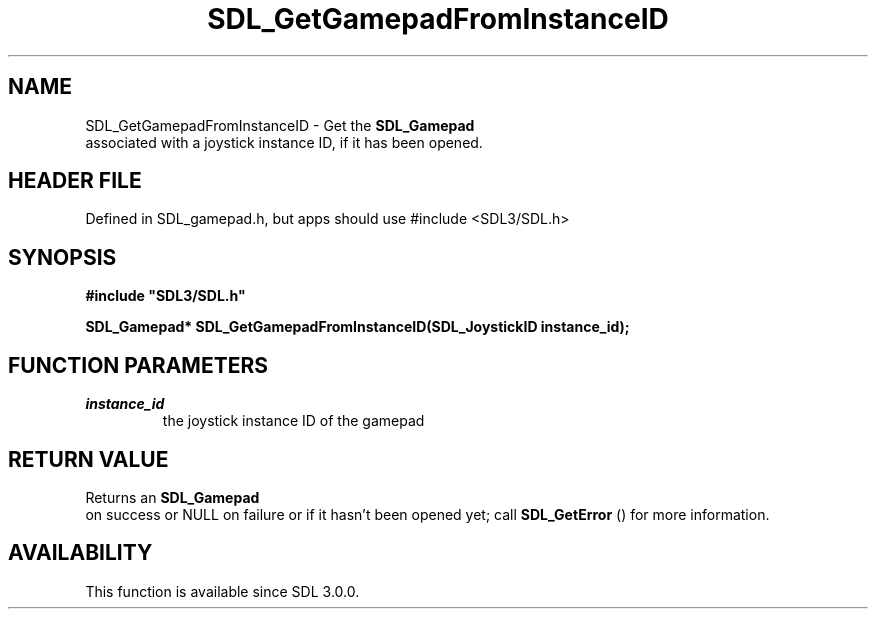 .\" This manpage content is licensed under Creative Commons
.\"  Attribution 4.0 International (CC BY 4.0)
.\"   https://creativecommons.org/licenses/by/4.0/
.\" This manpage was generated from SDL's wiki page for SDL_GetGamepadFromInstanceID:
.\"   https://wiki.libsdl.org/SDL_GetGamepadFromInstanceID
.\" Generated with SDL/build-scripts/wikiheaders.pl
.\"  revision SDL-3.1.1-no-vcs
.\" Please report issues in this manpage's content at:
.\"   https://github.com/libsdl-org/sdlwiki/issues/new
.\" Please report issues in the generation of this manpage from the wiki at:
.\"   https://github.com/libsdl-org/SDL/issues/new?title=Misgenerated%20manpage%20for%20SDL_GetGamepadFromInstanceID
.\" SDL can be found at https://libsdl.org/
.de URL
\$2 \(laURL: \$1 \(ra\$3
..
.if \n[.g] .mso www.tmac
.TH SDL_GetGamepadFromInstanceID 3 "SDL 3.1.1" "SDL" "SDL3 FUNCTIONS"
.SH NAME
SDL_GetGamepadFromInstanceID \- Get the 
.BR SDL_Gamepad
 associated with a joystick instance ID, if it has been opened\[char46]
.SH HEADER FILE
Defined in SDL_gamepad\[char46]h, but apps should use #include <SDL3/SDL\[char46]h>

.SH SYNOPSIS
.nf
.B #include \(dqSDL3/SDL.h\(dq
.PP
.BI "SDL_Gamepad* SDL_GetGamepadFromInstanceID(SDL_JoystickID instance_id);
.fi
.SH FUNCTION PARAMETERS
.TP
.I instance_id
the joystick instance ID of the gamepad
.SH RETURN VALUE
Returns an 
.BR SDL_Gamepad
 on success or NULL on failure or if
it hasn't been opened yet; call 
.BR SDL_GetError
() for more
information\[char46]

.SH AVAILABILITY
This function is available since SDL 3\[char46]0\[char46]0\[char46]

